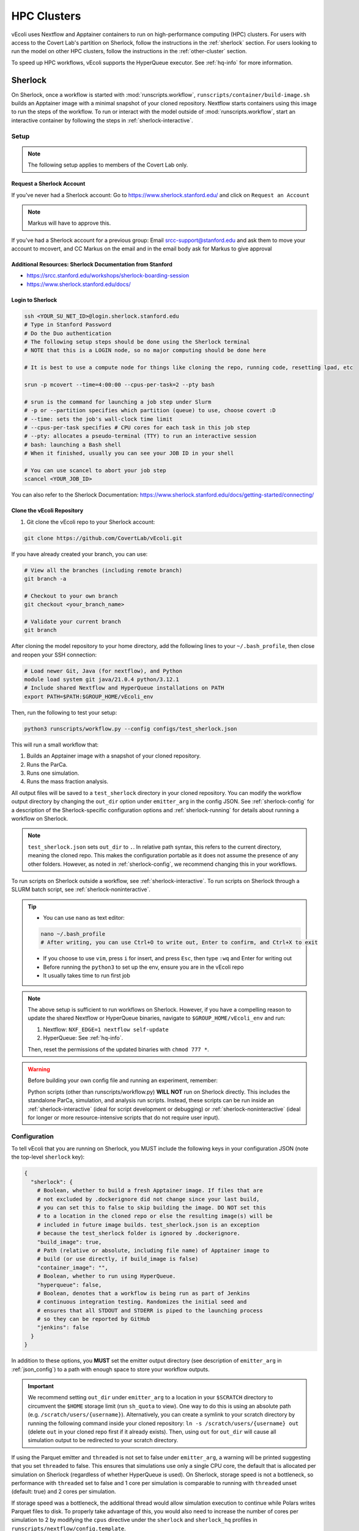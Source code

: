 ============
HPC Clusters
============

vEcoli uses Nextflow and Apptainer containers to run on high-performance
computing (HPC) clusters. For users with access to the Covert Lab's partition
on Sherlock, follow the instructions in the :ref:`sherlock` section. For users
looking to run the model on other HPC clusters, follow the instructions in the
:ref:`other-cluster` section.

To speed up HPC workflows, vEcoli supports the HyperQueue executor. See :ref:`hq-info`
for more information. 

.. _sherlock:

--------
Sherlock
--------

On Sherlock, once a workflow is started with :mod:`runscripts.workflow`,
``runscripts/container/build-image.sh`` builds an Apptainer image with
a minimal snapshot of your cloned repository. Nextflow starts containers
using this image to run the steps of the workflow. To run or interact
with the model outside of :mod:`runscripts.workflow`, start an
interactive container by following the steps in :ref:`sherlock-interactive`.

.. _sherlock-setup:

Setup
=====

.. note::
    The following setup applies to members of the Covert Lab only.

Request a Sherlock Account
--------------------------

If you've never had a Sherlock account: Go to https://www.sherlock.stanford.edu/ and click on ``Request an Account``

.. note::
   Markus will have to approve this.

If you've had a Sherlock account for a previous group: Email srcc-support@stanford.edu and ask them to move your account to mcovert, and CC Markus on the email and in the email body ask for Markus to give approval

Additional Resources: Sherlock Documentation from Stanford
----------------------------------------------------------

* https://srcc.stanford.edu/workshops/sherlock-boarding-session
* https://www.sherlock.stanford.edu/docs/

Login to Sherlock
-----------------

.. code-block:: bash

   ssh <YOUR_SU_NET_ID>@login.sherlock.stanford.edu
   # Type in Stanford Password
   # Do the Duo authentication
   # The following setup steps should be done using the Sherlock terminal 
   # NOTE that this is a LOGIN node, so no major computing should be done here

   # It is best to use a compute node for things like cloning the repo, running code, resetting lpad, etc

   srun -p mcovert --time=4:00:00 --cpus-per-task=2 --pty bash

   # srun is the command for launching a job step under Slurm
   # -p or --partition specifies which partition (queue) to use, choose covert :D
   # --time: sets the job's wall‑clock time limit
   # --cpus-per-task specifies # CPU cores for each task in this job step
   # --pty: allocates a pseudo‑terminal (TTY) to run an interactive session
   # bash: launching a Bash shell
   # When it finished, usually you can see your JOB ID in your shell

   # You can use scancel to abort your job step
   scancel <YOUR_JOB_ID>

You can also refer to the Sherlock Documentation: https://www.sherlock.stanford.edu/docs/getting-started/connecting/

Clone the vEcoli Repository
----------------------------

1. Git clone the vEcoli repo to your Sherlock account:

.. code-block:: bash

   git clone https://github.com/CovertLab/vEcoli.git

If you have already created your branch, you can use:

.. code-block:: bash

   # View all the branches (including remote branch)
   git branch -a

   # Checkout to your own branch
   git checkout <your_branch_name>

   # Validate your current branch
   git branch

After cloning the model repository to your home directory, add the following
lines to your ``~/.bash_profile``, then close and reopen your SSH connection:

.. code-block:: bash

    # Load newer Git, Java (for nextflow), and Python
    module load system git java/21.0.4 python/3.12.1
    # Include shared Nextflow and HyperQueue installations on PATH
    export PATH=$PATH:$GROUP_HOME/vEcoli_env

Then, run the following to test your setup:

.. code-block:: bash

  python3 runscripts/workflow.py --config configs/test_sherlock.json

This will run a small workflow that:

1. Builds an Apptainer image with a snapshot of your cloned repository.
2. Runs the ParCa.
3. Runs one simulation.
4. Runs the mass fraction analysis.

All output files will be saved to a ``test_sherlock`` directory in your
cloned repository. You can modify the workflow output directory by changing
the ``out_dir`` option under ``emitter_arg`` in the config JSON.
See :ref:`sherlock-config` for a description of the Sherlock-specific
configuration options and :ref:`sherlock-running` for details about running
a workflow on Sherlock.

.. note::
   ``test_sherlock.json`` sets ``out_dir`` to ``.``. In relative path syntax,
   this refers to the current directory, meaning the cloned repo. This makes
   the configuration portable as it does not assume the presence of any other
   folders. However, as noted in :ref:`sherlock-config`, we recommend changing
   this in your workflows. 

To run scripts on Sherlock outside a workflow, see :ref:`sherlock-interactive`.
To run scripts on Sherlock through a SLURM batch script, see :ref:`sherlock-noninteractive`.

.. tip::
   * You can use ``nano`` as text editor:
   
   .. code-block:: bash
   
      nano ~/.bash_profile
      # After writing, you can use Ctrl+O to write out, Enter to confirm, and Ctrl+X to exit
      
   * If you choose to use ``vim``, press ``i`` for insert, and press ``Esc``, then type ``:wq`` and Enter for writing out
   * Before running the ``python3`` to set up the env, ensure you are in the vEcoli repo
   * It usually takes time to run first job

.. note::
    The above setup is sufficient to run workflows on Sherlock. However, if you
    have a compelling reason to update the shared Nextflow or HyperQueue binaries,
    navigate to ``$GROUP_HOME/vEcoli_env`` and run:

    1. Nextflow: ``NXF_EDGE=1 nextflow self-update``
    2. HyperQueue: See :ref:`hq-info`.

    Then, reset the permissions of the updated binaries with ``chmod 777 *``.

.. warning::

   Before building your own config file and running an experiment, remember:

   Python scripts (other than runscripts/workflow.py) **WILL NOT** run on Sherlock directly. 
   This includes the standalone ParCa, simulation, and analysis run scripts. 
   Instead, these scripts can be run inside an :ref:`sherlock-interactive` (ideal for script development or debugging) 
   or :ref:`sherlock-noninteractive` (ideal for longer or more resource-intensive scripts that do not require user input).

.. _sherlock-config:

Configuration
=============

To tell vEcoli that you are running on Sherlock, you MUST include the following
keys in your configuration JSON (note the top-level ``sherlock`` key):

.. code-block::

  {
    "sherlock": {
      # Boolean, whether to build a fresh Apptainer image. If files that are
      # not excluded by .dockerignore did not change since your last build,
      # you can set this to false to skip building the image. DO NOT set this
      # to a location in the cloned repo or else the resulting image(s) will be
      # included in future image builds. test_sherlock.json is an exception
      # because the test_sherlock folder is ignored by .dockerignore.
      "build_image": true,
      # Path (relative or absolute, including file name) of Apptainer image to
      # build (or use directly, if build_image is false)
      "container_image": "",
      # Boolean, whether to run using HyperQueue.
      "hyperqueue": false,
      # Boolean, denotes that a workflow is being run as part of Jenkins
      # continuous integration testing. Randomizes the initial seed and
      # ensures that all STDOUT and STDERR is piped to the launching process
      # so they can be reported by GitHub
      "jenkins": false
    }
  }

In addition to these options, you **MUST** set the emitter output directory
(see description of ``emitter_arg`` in :ref:`json_config`) to a path with
enough space to store your workflow outputs. 

.. important::
   We recommend setting ``out_dir`` under ``emitter_arg`` to a location in your
   ``$SCRATCH`` directory to circumvent the ``$HOME`` storage limit
   (run ``sh_quota`` to view). One way to do this is using an absolute path
   (e.g. ``/scratch/users/{username}``). Alternatively, you can create a
   symlink to your scratch directory by running the following command inside
   your cloned repository: ``ln -s /scratch/users/{username} out`` (delete
   ``out`` in your cloned repo first if it already exists). Then, using ``out``
   for ``out_dir`` will cause all simulation output to be redirected to your
   scratch directory.

If using the Parquet emitter and ``threaded`` is not set to false under
``emitter_arg``, a warning will be printed suggesting that you set ``threaded``
to false. This ensures that simulations use only a single CPU core, the default
that is allocated per simulation on Sherlock (regardless of whether HyperQueue
is used). On Sherlock, storage speed is not a bottleneck, so performance with
``threaded`` set to false and 1 core per simulation is comparable to running
with ``threaded`` unset (default: true) and 2 cores per simulation.

If storage speed was a bottleneck, the additional thread would allow
simulation execution to continue while Polars writes Parquet files to disk.
To properly take advantage of this, you would also need to increase the number
of cores per simulation to 2 by modifying the ``cpus`` directive under the
``sherlock`` and ``sherlock_hq`` profiles in ``runscripts/nextflow/config.template``.

.. warning::
  ``~`` and environment variables like ``$SCRATCH`` are not expanded in the
  configuration JSON. See the warning box at :doc:`workflows`.

.. _sherlock-running:

Running Workflows
=================

With these options in the configuration JSON, a workflow can be started by
running ``python3 runscripts/workflow.py --config {}``, substituting
in the path to your config JSON. 

.. warning::
  Remember to use ``python3`` to start workflows instead of ``python``.
  This command is supposed to run on **login node**, which means there is no need to use ``srun`` to request a **compute node**.
  If there is trouble with permission denied for nextflow (you can use ``nextflow -version`` to check out), you can try ``chmod a+rwx``

If ``build_image`` is true in your config JSON, the terminal will report that
a SLURM job was submitted to build the container image. When the image build
job starts, the terminal will report the build progress.

.. note::
  Files that match the patterns in ``.dockerignore`` are excluded from the image.

.. note::
  If the Apptainer build fails, eg:
  ``FATAL:   While performing build: conveyor failed to get: unexpected end of JSON input``,
  try cleaning cache: ``apptainer cache clean``
.. warning::
  Do not make any changes to your cloned repository or close your SSH
  connection until the build has finished.

Once the build has finished, the terminal will report that a **SLURM job**
was submitted for the Nextflow workflow orchestrator before exiting
back to the shell. At this point, you are free to close your connection,
start additional workflows, etc. You can use ``squeue`` to view the status of your SLURM job:

.. code-block:: bash

   # View by job
   squeue -j <Your_Job_ID>
   # View by user
   squeue -u <Your_user_name>

Unlike workflows run locally, Sherlock's
containerized workflows mean any changes made to the repository after the
container image has been built will not affect the running workflow.

Once started, the Nextflow job will stay alive for the duration of the
workflow (up to 7 days) and submit new SLURM jobs as needed.

If you are trying to run a workflow that takes longer than 7 days, you can
use the resume functionality (see :ref:`fault_tolerance`). Alternatively,
consider running your workflow on Google Cloud, which has no maximum workflow
runtime (see :doc:`gcloud`).

You can start additional, concurrent workflows that each build a new image
with different modifications to the cloned repository. However, if possible,
we recommend designing your code to accept options through the config JSON
which modify the behavior of your workflow without modifying core code. This
allows you to save time by reusing a previously built image as follows:
set ``build_image`` to false and ``container_image`` to the path of said image.

There is a 4 hour time limit on each job in the workflow, including analyses.
This is a generous limit designed to accomodate very slow-dividing cells.
Generally, we recommend that users exclude analysis scripts which take more
than a few minutes from their workflow configuration. Instead, either run these
manually following :ref:`sherlock-interactive` or create a
SLURM batch script to run these analyses following :ref:`sherlock-noninteractive`.

.. _sherlock-interactive:

Interactive Container
=====================

.. warning::
  The following steps should be run on a compute node. See the
  `Sherlock documentation <https://www.sherlock.stanford.edu/docs/user-guide/running-jobs/?h=interactive#interactive-jobs>`_
  for details.
  
The maximum resource request for an interactive compute
node is 2 hours, 4 CPU cores, and 8GB RAM/core. Scripts that require more
resources should be submitted as SLURM batch scripts to the ``mcovert``
or ``owners`` partition (see :ref:`sherlock-noninteractive`).

To run scripts on Sherlock, you must have either:

- Previously run a workflow on Sherlock and have access to the built container image
- Built a container image manually using ``runscripts/container/build-image.sh`` with
  the ``-a`` flag

Start an interactive container with your full image path (see the warning box at
:doc:`workflows`) by navigating to your cloned repository and running:

.. code-block:: bash

  runscripts/container/interactive.sh -i container_image -a

.. note::
  Inside the interactive container, you can safely use ``python`` directly
  in addition to the usual ``uv`` commands.

The above command launches a container containing a snapshot of your
cloned repository as it was when the image was built. This snapshot
is located at ``/vEcoli`` inside the container and is mostly intended
to guarantee reproducibility for troubleshooting failed workflow jobs.
More specifically, users who wish to debug a failed workflow job should:

1. Start an interactive container with the image used to run the workflow.
2. Use ``nano`` to add breakpoints (``import ipdb; ipdb.set_trace()``)
   to the relevant scripts in ``/vEcoli``.
3. Navigate to the working directory (see :ref:`troubleshooting`) for the
   job that you want to debug.
4. Invoke ``bash .command.sh`` to run the failing task and pause upon
   reaching your breakpoints, allowing you to inspect variables and step
   through the code.

.. warning::
  ``~`` and environment variables like ``$SCRATCH`` do not work
  inside the container. Follow the instructions in the warning box at
  :doc:`workflows` **outside** the container to get the full path to
  use inside the container.

.. danger::
  Any changes that you make to ``/vEcoli`` inside the container are discarded
  when the container terminates.

Moreover, if you want to exit the interactive image, just type ``exit`` command.

To start an interactive container that reflects the current state of your
cloned repository, navigate to your cloned repository and run the above
command with the ``-d`` flag to start a "development" container:

.. code-block:: bash

  runscripts/container/interactive.sh -i container_image -a -d

In this mode, instead of editing source files in ``/vEcoli``, you can
directly edit the source files in your cloned repository and have those
changes immediately reflected when running those scripts inside the
container. Because you are just modifying your cloned repository, any
code changes you make will persist after the container terminates and
can be tracked using Git version control.

.. _sherlock-noninteractive:

Non-Interactive Container
=========================

To run any script inside a container without starting an interactive session,
use the same command as :ref:`sherlock-interactive` but specify a command
using the ``-c`` flag. For example, to run the ParCa process, navigate to
your cloned repository and run the following command, replacing ``container_image``
with the path to your container image and ``{}`` with the path to your
configuration JSON:

.. code-block:: bash

  runscripts/container/interactive.sh -i container_image -c "python /vEcoli/runscripts/parca.py --config {}"

This feature is intended for use in
`SLURM batch scripts <https://www.sherlock.stanford.edu/docs/getting-started/submitting/#batch-scripts>`_
to manually run analysis scripts with custom resource requests. Make sure
to include one of the following directives at the top of your script:

- ``#SBATCH --partition=owners``: This is the largest partition on Sherlock and
  the most likely to have free resources available for job scheduling. Even so,
  queue times are variable, and other users may preempt your job at any moment,
  though this is anecdotally rare for small jobs under an hour long.
- ``#SBATCH --partition=mcovert``: Best for high priority scripts (short queue time)
  that you cannot risk being preempted. The number of available cores is 32 minus
  whatever is currently being used by other users in the ``mcovert`` partition.
  Importantly, if all 32 cores are in use by ``mcovert`` users, not only will your
  script have to wait for resources to free up, so will any workflows. As such,
  treat this partition as a limited resource reserved for high priority jobs.
- ``#SBATCH --partition=normal``: Potentially longer queue time than either of the
  two options above but no risk of preemption.
- ``#SBATCH --partition=owners,normal``: Uses either the ``owners`` or ``normal``
  partition. This is the recommended option for the vast majority of scripts.

Following is a sample of sbatch scripts for requiring more resources to analysis simulation results:

.. code-block:: bash

   #!/usr/bin/bash
   #SBATCH --job-name=analysis_job
   #SBATCH --output=analysis_job.%j.out
   #SBATCH --error=analysis_job.%j.err
   #SBATCH --time=20:00
   #SBATCH --ntasks=1
   #SBATCH --partition=owners,normal
   #SBATCH --cpus-per-task=4
   #SBATCH --mem=64GB

   srun runscripts/container/interactive.sh -i <Your_image_path>  -a -c "python runscripts/analysis.py --config <Your_config_file_path>"

Then, use ``sbatch`` to submit the job:

.. code-block:: bash

   sbatch <Your_Job_Name>.sh

The ``.err`` and ``.out`` files will be created in the same directory as the sbatch script.

Just as with interactive containers, to run scripts directly from your
cloned repository and not the snapshot, add the ``-d`` flag and drop the
``/vEcoli/`` prefix from script names. Note that changing files in your
cloned repository may affect SLURM batch jobs submitted with this flag.

.. _Download Results to Local from Sherlock:

Download Results to Local from Sherlock
=======================================

It's recommended to turn to 
`Sherlock's Data Transfer documentation <https://www.sherlock.stanford.edu/docs/storage/data-transfer/>`_
for details on transferring files to and from your local machine.

Following are common methods ``scp`` and ``rsync``:

``scp`` is convenient for downloading files from the cluster. You can simply execute the following on your **local terminal**:

.. code-block:: bash

   # -r for recursively duplicate the whole repo:
   scp -r <Your_SU_ID>@login.sherlock.stanford.edu:/path/to/remote/folder  /path/to/local/destination

   # If you only want to download single file:
   scp  <Your_SU_ID>@login.sherlock.stanford.edu:/path/to/remote/file  /path/to/local/destination/

In practice, usually we want to get the analytical results for our simulation. 
Due to the report files being HTML files typically, we can turn to shell wildcard and use ``rsync`` with ``include/exclude`` filters:

.. code-block:: bash

   # Recursively downloads all .html files under the specific directory on Sherlock 
   # to your local machine while preserving the subdirectory structure:

   rsync -av --prune-empty-dirs \
     --include='*/' --include='*.html' --exclude='*' \
     <Your_SU_ID>@login.sherlock.stanford.edu:/path/to/remote/folder  /path/to/local/destination

   # --include='*/': Keeps all directories, allowing rsync to traverse into subdirectories
   # --include='*.html': Includes only .html files
   # --exclude='*': Excludes everything else
   # -a: Archive mode (preserves metadata)
   # -v: Verbose output
   # --prune-empty-dirs: Avoids creating empty directories on the local machine

Both ``scp`` and ``rsync`` will require your password and Duo validation.

.. _other-cluster:

--------------
Other Clusters
--------------

Nextflow has support for a wide array of HPC schedulers. If your HPC cluster uses
a supported scheduler, you can likely run vEcoli on it with fairly minimal modifications.

Prerequisites
=============

The following are required:

- Nextflow (requires Java)
- Python 3.9+
- Git clone vEcoli to a location that is accessible from all nodes in your cluster
- ``out_dir`` under ``emitter_arg`` set to a location that is accessible from all
  nodes in your cluster

If your cluster has Apptainer (formerly known as Singularity) installed,
check to see if it is configured to automatically mount the filesystem of
``out_dir`` (e.g. ``$SCRATCH``). If not, you will need to add ``-B /full/path/to/out_dir``
to the ``containerOptions`` directives in ``runscripts/nextflow/config.template``,
substituting in the absolute path to ``out_dir``. Additionally, you will need to
manually specify the same paths when running interactive containers
(see :ref:`sherlock-interactive`) using the ``-p`` option.

If your cluster does not have Apptainer, you can try the following steps:

1. Completely follow the local setup instructions in the README (install uv, etc).
2. Delete the following lines from ``runscripts/nextflow/config.template``:

.. code-block:: bash

    process.container = 'IMAGE_NAME'
    ...
    apptainer.enabled = true

3. Make sure to always set ``build_runtime_image`` to false in your config JSONs
   (see :ref:`sherlock-config`)


.. _cluster-options:

Cluster Options
===============

If your HPC cluster uses the SLURM scheduler,
you can use vEcoli on that cluster by changing the ``queue`` option in
``runscripts/nextflow/config.template`` and ``runscripts/nextflow/template.nf``
and all instances of ``--partition=QUEUE(S)`` in :py:mod:`runscripts.workflow`
to the right queue(s) for your cluster. Also, remove the ``--prefer="CPU_GEN...``
``clusterOptions`` in those same files.

If your HPC cluster uses a different scheduler, refer to the Nextflow
`executor documentation <https://www.nextflow.io/docs/latest/executor.html>`_
for more information on configuring the right executor. Beyond the changes above,
you will at least need to modify the ``executor`` directives for the ``sherlock``
and ``sherlock_hq`` profiles in ``runscripts/nextflow/config.template`` and for the
``hqWorker`` process in ``runscripts/nextflow/template.nf``. Additionally, you will
need to replace the SLURM submission directives in :py:func:`runscripts.workflow.main`
with equivalent directives for your scheduler.


.. _hq-info:

----------
HyperQueue
----------

`HyperQueue <https://it4innovations.github.io/hyperqueue/stable/>`_ consists of a
head server and one or more workers allocated by the underlying HPC scheduler. By
configuring the worker jobs to persist for long enough to complete multiple tasks,
HyperQueue reduces the amount of time spent waiting in the queue, which is especially
important for workflows with numerous shorter tasks like ours. We recommend using
HyperQueue for all workflows that span more than a handful of generations.

Internal Logic
==============

If the ``hyperqueue`` option is set to true under the ``sherlock`` key in the
configuration JSON used to run ``runscripts/workflow.py``, the following steps
will occur in order:

#. If ``build_image`` is True, submit a SLURM job to build the container image.
#. Submit a single long-running SLURM job on the dedicated Covert Lab partition
   to run both Nextflow and the HyperQueue head server.
#. Start the HyperQueue head server (initially no workers).
#. Nextflow submits a SLURM job to run the ParCa then another to create variants.
   Both must finish for Nextflow to calculate the maximum number of concurrent
   simulations ``# seeds * # variants``.
#. Nextflow submits SLURM jobs to start ``(# seeds * # variants) // 4`` HyperQueue
   workers, each worker with 4 cores, 16GB RAM, and a 24 hour limit. A
   proportionally smaller worker is potentially created to handle the remainder
   (e.g. for 2 leftover, 2 cores, 8GB RAM, and same 24 hour limit).
#. Nextflow submits simulation tasks to the HyperQueue head server, which schedules
   them on the available workers.
#. Nextflow submits analysis tasks to SLURM directly as they do not hold up the
   workflow and can wait for a bit in the queue. This increases simulation
   throughput by dedicating all HyperQueue worker resources to running simulations.
#. If any HyperQueue worker job terminates with one of three exit codes
   (see :ref:`fault_tolerance`), it is resubmitted by Nextflow to maintain
   the optimal number of workers for parallelizing the workflow.
#. As lineages fail and/or complete, the number of concurrent simulations decreases
   and HyperQueue workers start to go idle. Idle workers automatically terminate
   after 5 minutes of inactivity.
#. Upon completion of the Nextflow workflow, the HyperQueue head server terminates
   any remaining workers and exits.


Monitoring
==========

As long as ``--server-dir`` is given as described below, the ``hq`` command can be
run on any node to monitor the status of the HyperQueue workers and jobs
for a given workflow
(`cheatsheet <https://it4innovations.github.io/hyperqueue/latest/cheatsheet/>`_).

.. code-block:: bash

  # Replace OUTDIR with the output directory and EXPERIMENT_ID with the
  # experiment ID from your configuration JSON.

  # Get HyperQueue JOB_ID from this list of jobs
  hq --server-dir OUTDIR/EXPERIMENT_ID/nextflow/.hq-server job list

  # Get more detailed information about a specific job by ID, including
  # its work directory, runtime, and node
  hq --server-dir OUTDIR/EXPERIMENT_ID/nextflow/.hq-server job info JOB_ID

Updating
========

HyperQueue is distributed as a pre-built binary on GitHub.
Unfortunately, this binary is built with a newer version of GLIBC than the
one available on Sherlock, necessitating a rebuild from source. A binary built
in this way is available in ``$GROUP_HOME/vEcoli_env`` to users with access to
the Covert Lab's partition on Sherlock. This is added to ``PATH`` in the
Sherlock setup instructions, so no further action is required.

Users who want or need to build from source should follow
`these instructions <https://it4innovations.github.io/hyperqueue/stable/installation/#compilation-from-source-code>`_.
